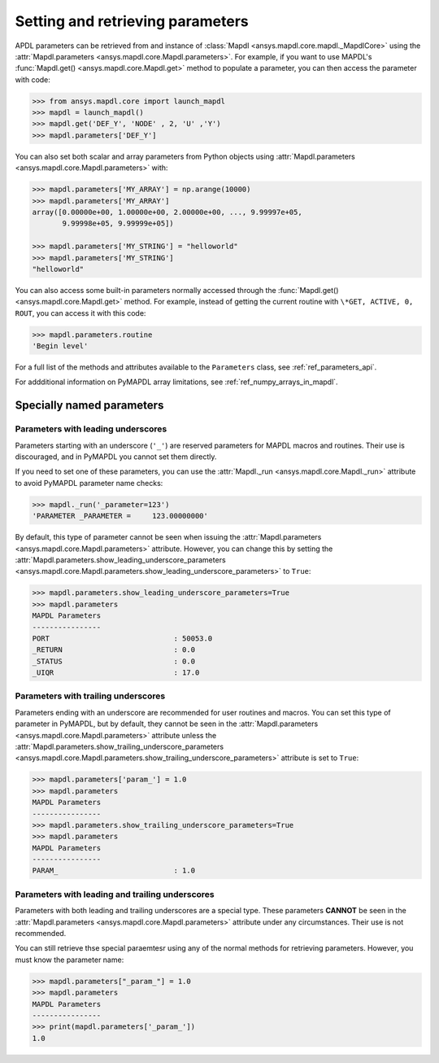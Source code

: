 
.. _ref_parameters:

*********************************
Setting and retrieving parameters
*********************************
APDL parameters can be retrieved from and instance of :class:`Mapdl
<ansys.mapdl.core.mapdl._MapdlCore>` using the :attr:`Mapdl.parameters
<ansys.mapdl.core.Mapdl.parameters>`.  For example, if you want to use
MAPDL's :func:`Mapdl.get() <ansys.mapdl.core.Mapdl.get>` method to
populate a parameter, you can then access the parameter with code:

.. code:: python

   >>> from ansys.mapdl.core import launch_mapdl
   >>> mapdl = launch_mapdl()
   >>> mapdl.get('DEF_Y', 'NODE' , 2, 'U' ,'Y')
   >>> mapdl.parameters['DEF_Y']

You can also set both scalar and array parameters from Python objects
using :attr:`Mapdl.parameters <ansys.mapdl.core.Mapdl.parameters>`
with:

.. code:: python

   >>> mapdl.parameters['MY_ARRAY'] = np.arange(10000)
   >>> mapdl.parameters['MY_ARRAY']
   array([0.00000e+00, 1.00000e+00, 2.00000e+00, ..., 9.99997e+05,
          9.99998e+05, 9.99999e+05])

   >>> mapdl.parameters['MY_STRING'] = "helloworld"
   >>> mapdl.parameters['MY_STRING']
   "helloworld"

You can also access some built-in parameters normally accessed through
the :func:`Mapdl.get() <ansys.mapdl.core.Mapdl.get>` method. For example,
instead of getting the current routine with ``\*GET, ACTIVE, 0,
ROUT``, you can access it with this code:

.. code:: python

  >>> mapdl.parameters.routine
  'Begin level'


For a full list of the methods and attributes available to the
``Parameters`` class, see :ref:`ref_parameters_api`.

For addditional information on PyMAPDL array limitations, see :ref:`ref_numpy_arrays_in_mapdl`.

.. _ref_special_named_param:

Specially named parameters
==========================

Parameters with leading underscores
-----------------------------------

Parameters starting with an underscore (``'_'``) are reserved parameters
for MAPDL macros and routines. Their use is discouraged, and in PyMAPDL
you cannot set them directly.

If you need to set one of these parameters, you can use the
:attr:`Mapdl._run <ansys.mapdl.core.Mapdl._run>`
attribute to avoid PyMAPDL parameter name checks:


.. code:: python

   >>> mapdl._run('_parameter=123')
   'PARAMETER _PARAMETER =     123.00000000'

By default, this type of parameter cannot be seen when issuing the
:attr:`Mapdl.parameters <ansys.mapdl.core.Mapdl.parameters>` attribute.
However, you can change this by setting the
:attr:`Mapdl.parameters.show_leading_underscore_parameters 
<ansys.mapdl.core.Mapdl.parameters.show_leading_underscore_parameters>`
to ``True``:

.. code:: python

   >>> mapdl.parameters.show_leading_underscore_parameters=True
   >>> mapdl.parameters
   MAPDL Parameters
   ----------------
   PORT                             : 50053.0
   _RETURN                          : 0.0
   _STATUS                          : 0.0
   _UIQR                            : 17.0


Parameters with trailing underscores
------------------------------------

Parameters ending with an underscore are recommended for user routines
and macros. You can set this type of parameter in PyMAPDL, but by default,
they cannot be seen in the
:attr:`Mapdl.parameters <ansys.mapdl.core.Mapdl.parameters>` attribute unless
the :attr:`Mapdl.parameters.show_trailing_underscore_parameters 
<ansys.mapdl.core.Mapdl.parameters.show_trailing_underscore_parameters>` attribute
is set to ``True``:


.. code:: python

   >>> mapdl.parameters['param_'] = 1.0
   >>> mapdl.parameters
   MAPDL Parameters
   ----------------
   >>> mapdl.parameters.show_trailing_underscore_parameters=True
   >>> mapdl.parameters
   MAPDL Parameters
   ----------------
   PARAM_                           : 1.0


Parameters with leading and trailing underscores
------------------------------------------------

Parameters with both leading and trailing underscores are a special type. These parameters
**CANNOT** be seen in the :attr:`Mapdl.parameters <ansys.mapdl.core.Mapdl.parameters>` attribute
under any circumstances. Their use is not recommended.

You can still retrieve thse special paraemtesr using any of the normal methods
for retrieving parameters. However, you must know the parameter name:


.. code:: python

   >>> mapdl.parameters["_param_"] = 1.0
   >>> mapdl.parameters
   MAPDL Parameters
   ----------------
   >>> print(mapdl.parameters['_param_'])
   1.0

